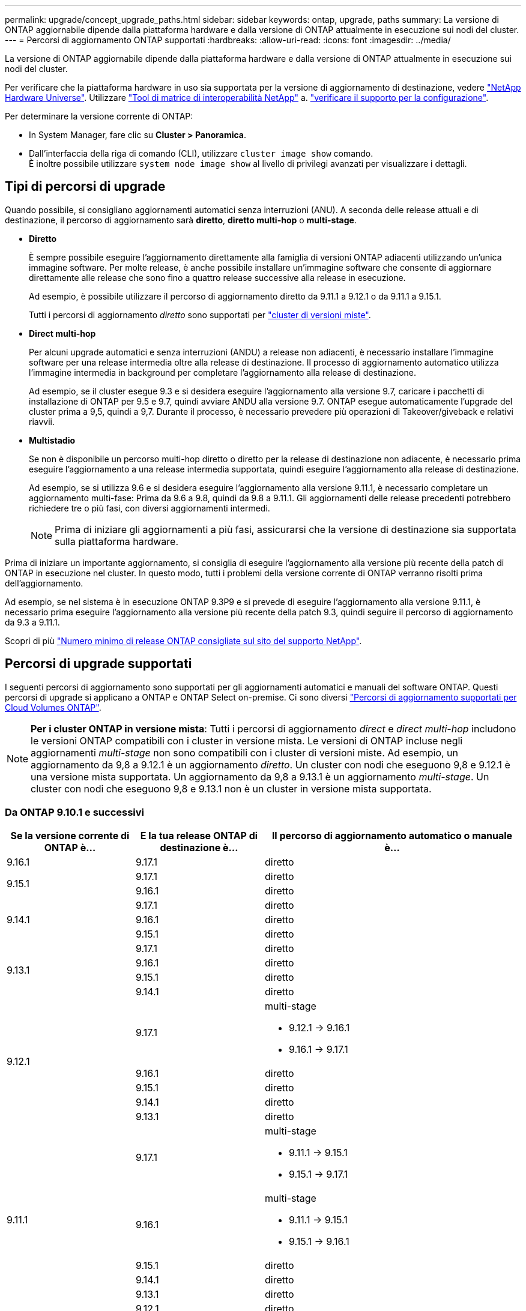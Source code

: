 ---
permalink: upgrade/concept_upgrade_paths.html 
sidebar: sidebar 
keywords: ontap, upgrade, paths 
summary: La versione di ONTAP aggiornabile dipende dalla piattaforma hardware e dalla versione di ONTAP attualmente in esecuzione sui nodi del cluster. 
---
= Percorsi di aggiornamento ONTAP supportati
:hardbreaks:
:allow-uri-read: 
:icons: font
:imagesdir: ../media/


[role="lead"]
La versione di ONTAP aggiornabile dipende dalla piattaforma hardware e dalla versione di ONTAP attualmente in esecuzione sui nodi del cluster.

Per verificare che la piattaforma hardware in uso sia supportata per la versione di aggiornamento di destinazione, vedere https://hwu.netapp.com["NetApp Hardware Universe"^].  Utilizzare link:https://imt.netapp.com/matrix/#welcome["Tool di matrice di interoperabilità NetApp"^] a. link:confirm-configuration.html["verificare il supporto per la configurazione"].

.Per determinare la versione corrente di ONTAP:
* In System Manager, fare clic su *Cluster > Panoramica*.
* Dall'interfaccia della riga di comando (CLI), utilizzare `cluster image show` comando. +
È inoltre possibile utilizzare `system node image show` al livello di privilegi avanzati per visualizzare i dettagli.




== Tipi di percorsi di upgrade

Quando possibile, si consigliano aggiornamenti automatici senza interruzioni (ANU). A seconda delle release attuali e di destinazione, il percorso di aggiornamento sarà *diretto*, *diretto multi-hop* o *multi-stage*.

* *Diretto*
+
È sempre possibile eseguire l'aggiornamento direttamente alla famiglia di versioni ONTAP adiacenti utilizzando un'unica immagine software. Per molte release, è anche possibile installare un'immagine software che consente di aggiornare direttamente alle release che sono fino a quattro release successive alla release in esecuzione.

+
Ad esempio, è possibile utilizzare il percorso di aggiornamento diretto da 9.11.1 a 9.12.1 o da 9.11.1 a 9.15.1.

+
Tutti i percorsi di aggiornamento _diretto_ sono supportati per link:concept_mixed_version_requirements.html["cluster di versioni miste"].

* *Direct multi-hop*
+
Per alcuni upgrade automatici e senza interruzioni (ANDU) a release non adiacenti, è necessario installare l'immagine software per una release intermedia oltre alla release di destinazione. Il processo di aggiornamento automatico utilizza l'immagine intermedia in background per completare l'aggiornamento alla release di destinazione.

+
Ad esempio, se il cluster esegue 9.3 e si desidera eseguire l'aggiornamento alla versione 9.7, caricare i pacchetti di installazione di ONTAP per 9.5 e 9.7, quindi avviare ANDU alla versione 9.7. ONTAP esegue automaticamente l'upgrade del cluster prima a 9,5, quindi a 9,7. Durante il processo, è necessario prevedere più operazioni di Takeover/giveback e relativi riavvii.

* *Multistadio*
+
Se non è disponibile un percorso multi-hop diretto o diretto per la release di destinazione non adiacente, è necessario prima eseguire l'aggiornamento a una release intermedia supportata, quindi eseguire l'aggiornamento alla release di destinazione.

+
Ad esempio, se si utilizza 9.6 e si desidera eseguire l'aggiornamento alla versione 9.11.1, è necessario completare un aggiornamento multi-fase: Prima da 9.6 a 9.8, quindi da 9.8 a 9.11.1. Gli aggiornamenti delle release precedenti potrebbero richiedere tre o più fasi, con diversi aggiornamenti intermedi.

+

NOTE: Prima di iniziare gli aggiornamenti a più fasi, assicurarsi che la versione di destinazione sia supportata sulla piattaforma hardware.



Prima di iniziare un importante aggiornamento, si consiglia di eseguire l'aggiornamento alla versione più recente della patch di ONTAP in esecuzione nel cluster. In questo modo, tutti i problemi della versione corrente di ONTAP verranno risolti prima dell'aggiornamento.

Ad esempio, se nel sistema è in esecuzione ONTAP 9.3P9 e si prevede di eseguire l'aggiornamento alla versione 9.11.1, è necessario prima eseguire l'aggiornamento alla versione più recente della patch 9.3, quindi seguire il percorso di aggiornamento da 9.3 a 9.11.1.

Scopri di più https://kb.netapp.com/Support_Bulletins/Customer_Bulletins/SU2["Numero minimo di release ONTAP consigliate sul sito del supporto NetApp"^].



== Percorsi di upgrade supportati

I seguenti percorsi di aggiornamento sono supportati per gli aggiornamenti automatici e manuali del software ONTAP.  Questi percorsi di upgrade si applicano a ONTAP e ONTAP Select on-premise.  Ci sono diversi https://docs.netapp.com/us-en/bluexp-cloud-volumes-ontap/task-updating-ontap-cloud.html#supported-upgrade-paths["Percorsi di aggiornamento supportati per Cloud Volumes ONTAP"^].


NOTE: *Per i cluster ONTAP in versione mista*: Tutti i percorsi di aggiornamento _direct_ e _direct multi-hop_ includono le versioni ONTAP compatibili con i cluster in versione mista. Le versioni di ONTAP incluse negli aggiornamenti _multi-stage_ non sono compatibili con i cluster di versioni miste.  Ad esempio, un aggiornamento da 9,8 a 9.12.1 è un aggiornamento _diretto_. Un cluster con nodi che eseguono 9,8 e 9.12.1 è una versione mista supportata.  Un aggiornamento da 9,8 a 9.13.1 è un aggiornamento _multi-stage_.  Un cluster con nodi che eseguono 9,8 e 9.13.1 non è un cluster in versione mista supportata.



=== Da ONTAP 9.10.1 e successivi

[cols="25,25,50"]
|===
| Se la versione corrente di ONTAP è… | E la tua release ONTAP di destinazione è… | Il percorso di aggiornamento automatico o manuale è... 


| 9.16.1 | 9.17.1 | diretto 


.2+| 9.15.1 | 9.17.1 | diretto 


| 9.16.1 | diretto 


.3+| 9.14.1 | 9.17.1 | diretto 


| 9.16.1 | diretto 


| 9.15.1 | diretto 


.4+| 9.13.1 | 9.17.1 | diretto 


| 9.16.1 | diretto 


| 9.15.1 | diretto 


| 9.14.1 | diretto 


.5+| 9.12.1 | 9.17.1  a| 
multi-stage

* 9.12.1 -> 9.16.1
* 9.16.1 -> 9.17.1




| 9.16.1 | diretto 


| 9.15.1 | diretto 


| 9.14.1 | diretto 


| 9.13.1 | diretto 


.6+| 9.11.1 | 9.17.1  a| 
multi-stage

* 9.11.1 -> 9.15.1
* 9.15.1 -> 9.17.1




| 9.16.1  a| 
multi-stage

* 9.11.1 -> 9.15.1
* 9.15.1 -> 9.16.1




| 9.15.1 | diretto 


| 9.14.1 | diretto 


| 9.13.1 | diretto 


| 9.12.1 | diretto 


.7+| 9.10.1 | 9.17.1  a| 
multi-stage

* 9.10.1 -> 9.14.1
* 9.14.1 -> 9.17.1




| 9.16.1  a| 
multi-stage

* 9.10.1 -> 9.14.1
* 9.14.1 -> 9.16.1




| 9.15.1  a| 
multi-stage

* 9.10.1 -> 9.14.1
* 9.14.1 -> 9.15.1




| 9.14.1 | diretto 


| 9.13.1 | diretto 


| 9.12.1 | diretto 


| 9.11.1 | diretto 
|===


=== Da ONTAP 9.9.1

[cols="25,25,50"]
|===
| Se la versione corrente di ONTAP è… | E la tua release ONTAP di destinazione è… | Il percorso di aggiornamento automatico o manuale è... 


.8+| 9.9.1 | 9.17.1  a| 
multi-stage

* 9.9.1->9.13.1
* 9.13.1->9.17.1




| 9.16.1  a| 
multi-stage

* 9.9.1->9.13.1
* 9.13.1->9.16.1




| 9.15.1  a| 
multi-stage

* 9.9.1->9.13.1
* 9.13.1->9.15.1




| 9.14.1  a| 
multi-stage

* 9.9.1->9.13.1
* 9.13.1->9.14.1




| 9.13.1 | diretto 


| 9.12.1 | diretto 


| 9.11.1 | diretto 


| 9.10.1 | diretto 
|===


=== Da ONTAP 9,8

[NOTE]
====
Se si aggiorna uno dei seguenti modelli di piattaforma in una configurazione IP MetroCluster da ONTAP 9,8 a 9.10.1 o versioni successive, è necessario prima eseguire l'aggiornamento a ONTAP 9,9.1:

* FAS2750
* FAS500f
* AFF A220
* AFF A250


====
[cols="25,25,50"]
|===
| Se la versione corrente di ONTAP è… | E la tua release ONTAP di destinazione è… | Il percorso di aggiornamento automatico o manuale è... 


.9+| 9.8 | 9.17.1  a| 
multi-stage

* 9.8 -> 9.12.1
* 9.12.1 -> 9.16.1
* 9.16.1 -> 9.17.1




| 9.16.1  a| 
multi-stage

* 9.8 -> 9.12.1
* 9.12.1 -> 9.16.1




| 9.15.1  a| 
multi-stage

* 9.8 -> 9.12.1
* 9.12.1 -> 9.15.1




| 9.14.1  a| 
multi-stage

* 9.8 -> 9.12.1
* 9.12.1 -> 9.14.1




| 9.13.1  a| 
multi-stage

* 9.8 -> 9.12.1
* 9.12.1 -> 9.13.1




| 9.12.1 | diretto 


| 9.11.1 | diretto 


| 9.10.1  a| 
diretto



| 9.9.1 | diretto 
|===


=== Da ONTAP 9,7

I percorsi di aggiornamento da ONTAP 9,7 possono variare a seconda che si stia eseguendo un aggiornamento automatico o manuale.

[role="tabbed-block"]
====
.Percorsi automatizzati
--
[cols="25,25,50"]
|===
| Se la versione corrente di ONTAP è… | E la tua release ONTAP di destinazione è… | Il percorso di aggiornamento automatico è... 


.10+| 9.7 | 9.17.1  a| 
multi-stage

* 9,7 -> 9,8
* 9.8 -> 9.12.1
* 9.12.1 -> 9.16.1
* 9.16.1 -> 9.17.1




| 9.16.1  a| 
multi-stage

* 9,7 -> 9,8
* 9.8 -> 9.12.1
* 9.12.1 -> 9.16.1




| 9.15.1  a| 
multi-stage

* 9,7 -> 9,8
* 9.8 -> 9.12.1
* 9.12.1 -> 9.15.1




| 9.14.1  a| 
multi-stage

* 9,7 -> 9,8
* 9.8 -> 9.12.1
* 9.12.1 -> 9.14.1




| 9.13.1  a| 
multi-stage

* 9.7 -> 9.9.1
* 9.9.1 -> 9.13.1




| 9.12.1  a| 
multi-stage

* 9,7 -> 9,8
* 9.8 -> 9.12.1




| 9.11.1 | multi-hop diretto (richiede immagini per 9,8 e 9.11.1) 


| 9.10.1 | Multi-hop diretto (richiede immagini per 9,8 e 9.10.1P1 o versione successiva P) 


| 9.9.1 | diretto 


| 9.8 | diretto 
|===
--
.Percorsi manuali
--
[cols="25,25,50"]
|===
| Se la versione corrente di ONTAP è… | E la tua release ONTAP di destinazione è… | Il percorso di aggiornamento manuale è… 


.10+| 9.7 | 9.16.1  a| 
multi-stage

* 9,7 -> 9,8
* 9.8 -> 9.12.1
* 9.12.1 -> 9.16.1
* 9.16.1 -> 9.17.1




| 9.16.1  a| 
multi-stage

* 9,7 -> 9,8
* 9.8 -> 9.12.1
* 9.12.1 -> 9.16.1




| 9.15.1  a| 
multi-stage

* 9,7 -> 9,8
* 9.8 -> 9.12.1
* 9.12.1 -> 9.15.1




| 9.14.1  a| 
multi-stage

* 9,7 -> 9,8
* 9.8 -> 9.12.1
* 9.12.1 -> 9.14.1




| 9.13.1  a| 
multi-stage

* 9.7 -> 9.9.1
* 9.9.1 -> 9.13.1




| 9.12.1  a| 
multi-stage

* 9,7 -> 9,8
* 9.8 -> 9.12.1




| 9.11.1  a| 
multi-stage

* 9,7 -> 9,8
* 9.8 -> 9.11.1




| 9.10.1  a| 
multi-stage

* 9,7 -> 9,8
* 9.8 -> 9.10.1




| 9.9.1 | diretto 


| 9.8 | diretto 
|===
--
====


=== Da ONTAP 9,6

I percorsi di aggiornamento da ONTAP 9,6 possono variare a seconda che si stia eseguendo un aggiornamento automatico o manuale.

[role="tabbed-block"]
====
.Percorsi automatizzati
--
[cols="25,25,50"]
|===
| Se la versione corrente di ONTAP è… | E la tua release ONTAP di destinazione è… | Il percorso di aggiornamento automatico è... 


.11+| 9.6 | 9.17.1  a| 
multi-stage

* 9,6 -> 9,8
* 9.8 -> 9.12.1
* 9.12.1 -> 9.16.1
* 9.16.1 -> 9.17.1




| 9.16.1  a| 
multi-stage

* 9,6 -> 9,8
* 9.8 -> 9.12.1
* 9.12.1 -> 9.16.1




| 9.15.1  a| 
multi-stage

* 9,6 -> 9,8
* 9.8 -> 9.12.1
* 9.12.1 -> 9.15.1




| 9.14.1  a| 
multi-stage

* 9,6 -> 9,8
* 9.8 -> 9.12.1
* 9.12.1 -> 9.14.1




| 9.13.1  a| 
multi-stage

* 9,6 -> 9,8
* 9.8 -> 9.12.1
* 9.12.1 -> 9.13.1




| 9.12.1  a| 
multi-stage

* 9,6 -> 9,8
* 9.8 -> 9.12.1




| 9.11.1  a| 
multi-stage

* 9,6 -> 9,8
* 9.8 -> 9.11.1




| 9.10.1 | Multi-hop diretto (richiede immagini per 9,8 e 9.10.1P1 o versione successiva P) 


| 9.9.1  a| 
multi-stage

* 9,6 -> 9,8
* 9.8 -> 9.9.1




| 9.8 | diretto 


| 9.7 | diretto 
|===
--
.Percorsi manuali
--
[cols="25,25,50"]
|===
| Se la versione corrente di ONTAP è… | E la tua release ONTAP di destinazione è… | Il percorso di aggiornamento manuale è… 


.11+| 9.6 | 9.17.1  a| 
multi-stage

* 9,6 -> 9,8
* 9.8 -> 9.12.1
* 9.12.1 -> 9.16.1
* 9.16.1 -> 9.17.1




| 9.16.1  a| 
multi-stage

* 9,6 -> 9,8
* 9.8 -> 9.12.1
* 9.12.1 -> 9.16.1




| 9.15.1  a| 
multi-stage

* 9,6 -> 9,8
* 9.8 -> 9.12.1
* 9.12.1 -> 9.15.1




| 9.14.1  a| 
multi-stage

* 9,6 -> 9,8
* 9.8 -> 9.12.1
* 9.12.1 -> 9.14.1




| 9.13.1  a| 
multi-stage

* 9,6 -> 9,8
* 9.8 -> 9.12.1
* 9.12.1 -> 9.13.1




| 9.12.1  a| 
multi-stage

* 9,6 -> 9,8
* 9.8 -> 9.12.1




| 9.11.1  a| 
multi-stage

* 9,6 -> 9,8
* 9.8 -> 9.11.1




| 9.10.1  a| 
multi-stage

* 9,6 -> 9,8
* 9.8 -> 9.10.1




| 9.9.1  a| 
multi-stage

* 9,6 -> 9,8
* 9.8 -> 9.9.1




| 9.8 | diretto 


| 9.7 | diretto 
|===
--
====


=== Da ONTAP 9,5

I percorsi di aggiornamento da ONTAP 9,5 possono variare a seconda che si stia eseguendo un aggiornamento automatico o manuale.

[role="tabbed-block"]
====
.Percorsi automatizzati
--
[cols="25,25,50"]
|===
| Se la versione corrente di ONTAP è… | E la tua release ONTAP di destinazione è… | Il percorso di aggiornamento automatico è... 


.12+| 9.5 | 9.17.1  a| 
multi-stage

* 9,5 -> 9.9.1 (multi-hop diretto, richiede immagini per 9,7 e 9,9.1)
* 9.9.1 -> 9.13.1
* 9.13.1 -> 9.17.1




| 9.16.1  a| 
multi-stage

* 9,5 -> 9.9.1 (multi-hop diretto, richiede immagini per 9,7 e 9,9.1)
* 9.9.1 -> 9.13.1
* 9.13.1 -> 9.16.1




| 9.15.1  a| 
multi-stage

* 9,5 -> 9.9.1 (multi-hop diretto, richiede immagini per 9,7 e 9,9.1)
* 9.9.1 -> 9.13.1
* 9.13.1 -> 9.15.1




| 9.14.1  a| 
multi-stage

* 9,5 -> 9.9.1 (multi-hop diretto, richiede immagini per 9,7 e 9,9.1)
* 9.9.1 -> 9.13.1
* 9.13.1 -> 9.14.1




| 9.13.1  a| 
multi-stage

* 9,5 -> 9.9.1 (multi-hop diretto, richiede immagini per 9,7 e 9,9.1)
* 9.9.1 -> 9.13.1




| 9.12.1  a| 
multi-stage

* 9,5 -> 9.9.1 (multi-hop diretto, richiede immagini per 9,7 e 9,9.1)
* 9.9.1 -> 9.12.1




| 9.11.1  a| 
multi-stage

* 9,5 -> 9.9.1 (multi-hop diretto, richiede immagini per 9,7 e 9,9.1)
* 9.9.1 -> 9.11.1




| 9.10.1  a| 
multi-stage

* 9,5 -> 9.9.1 (multi-hop diretto, richiede immagini per 9,7 e 9,9.1)
* 9.9.1 -> 9.10.1




| 9.9.1 | multi-hop diretto (richiede immagini per 9,7 e 9,9.1) 


| 9.8  a| 
multi-stage

* 9,5 -> 9,7
* 9,7 -> 9,8




| 9.7 | diretto 


| 9.6 | diretto 
|===
--
.Percorsi di aggiornamento manuale
--
[cols="25,25,50"]
|===
| Se la versione corrente di ONTAP è… | E la tua release ONTAP di destinazione è… | Il percorso di aggiornamento manuale è… 


.12+| 9.5 | 9.17.1  a| 
multi-stage

* 9,5 -> 9,7
* 9.7 -> 9.9.1
* 9.9.1 -> 9.13.1
* 9.13.1 -> 9.17.1




| 9.16.1  a| 
multi-stage

* 9,5 -> 9,7
* 9.7 -> 9.9.1
* 9.9.1 -> 9.13.1
* 9.13.1 -> 9.16.1




| 9.15.1  a| 
multi-stage

* 9,5 -> 9,7
* 9.7 -> 9.9.1
* 9.9.1 -> 9.13.1
* 9.13.1 -> 9.15.1




| 9.14.1  a| 
multi-stage

* 9,5 -> 9,7
* 9.7 -> 9.9.1
* 9.9.1 -> 9.13.1
* 9.13.1 -> 9.14.1




| 9.13.1  a| 
multi-stage

* 9,5 -> 9,7
* 9.7 -> 9.9.1
* 9.9.1 -> 9.13.1




| 9.12.1  a| 
multi-stage

* 9,5 -> 9,7
* 9.7 -> 9.9.1
* 9.9.1 -> 9.12.1




| 9.11.1  a| 
multi-stage

* 9,5 -> 9,7
* 9.7 -> 9.9.1
* 9.9.1 -> 9.11.1




| 9.10.1  a| 
multi-stage

* 9,5 -> 9,7
* 9.7 -> 9.9.1
* 9.9.1 -> 9.10.1




| 9.9.1  a| 
multi-stage

* 9,5 -> 9,7
* 9.7 -> 9.9.1




| 9.8  a| 
multi-stage

* 9,5 -> 9,7
* 9,7 -> 9,8




| 9.7 | diretto 


| 9.6 | diretto 
|===
--
====


=== Da ONTAP 9,4-9,0

I percorsi di aggiornamento da ONTAP 9,4, 9,3, 9,2, 9,1 e 9,0 possono variare a seconda che si stia eseguendo un aggiornamento automatico o manuale.

.Percorsi di aggiornamento automatizzato
[%collapsible]
====
[cols="25,25,50"]
|===
| Se la versione corrente di ONTAP è… | E la tua release ONTAP di destinazione è… | Il percorso di aggiornamento automatico è... 


.13+| 9.4 | 9.17.1  a| 
multi-stage

* 9,4 -> 9,5
* 9,5 -> 9.9.1 (multi-hop diretto, richiede immagini per 9,7 e 9,9.1)
* 9.9.1 -> 9.13.1
* 9.13.1 -> 9.17.1




| 9.16.1  a| 
multi-stage

* 9,4 -> 9,5
* 9,5 -> 9.9.1 (multi-hop diretto, richiede immagini per 9,7 e 9,9.1)
* 9.9.1 -> 9.13.1
* 9.13.1 -> 9.16.1




| 9.15.1  a| 
multi-stage

* 9,4 -> 9,5
* 9,5 -> 9.9.1 (multi-hop diretto, richiede immagini per 9,7 e 9,9.1)
* 9.9.1 -> 9.13.1
* 9.13.1 -> 9.15.1




| 9.14.1  a| 
multi-stage

* 9,4 -> 9,5
* 9,5 -> 9.9.1 (multi-hop diretto, richiede immagini per 9,7 e 9,9.1)
* 9.9.1 -> 9.13.1
* 9.13.1 -> 9.14.1




| 9.13.1  a| 
multi-stage

* 9,4 -> 9,5
* 9,5 -> 9.9.1 (multi-hop diretto, richiede immagini per 9,7 e 9,9.1)
* 9.9.1 -> 9.13.1




| 9.12.1  a| 
multi-stage

* 9,4 -> 9,5
* 9,5 -> 9.9.1 (multi-hop diretto, richiede immagini per 9,7 e 9,9.1)
* 9.9.1 -> 9.12.1




| 9.11.1  a| 
multi-stage

* 9,4 -> 9,5
* 9,5 -> 9.9.1 (multi-hop diretto, richiede immagini per 9,7 e 9,9.1)
* 9.9.1 -> 9.11.1




| 9.10.1  a| 
multi-stage

* 9,4 -> 9,5
* 9,5 -> 9.9.1 (multi-hop diretto, richiede immagini per 9,7 e 9,9.1)
* 9.9.1 -> 9.10.1




| 9.9.1  a| 
multi-stage

* 9,4 -> 9,5
* 9,5 -> 9.9.1 (multi-hop diretto, richiede immagini per 9,7 e 9,9.1)




| 9.8  a| 
multi-stage

* 9,4 -> 9,5
* 9,5 -> 9,8 (multi-hop diretto, richiede immagini per 9,7 e 9,8)




| 9.7  a| 
multi-stage

* 9,4 -> 9,5
* 9,5 -> 9,7




| 9.6  a| 
multi-stage

* 9,4 -> 9,5
* 9,5 -> 9,6




| 9.5 | diretto 


.14+| 9.3 | 9.17.1  a| 
multi-stage

* 9,3 -> 9,7 (multi-hop diretto, richiede immagini per 9,5 e 9,7)
* 9.7 -> 9.9.1
* 9.9.1 -> 9.13.1
* 9.13.1 -> 9.17.1




| 9.16.1  a| 
multi-stage

* 9,3 -> 9,7 (multi-hop diretto, richiede immagini per 9,5 e 9,7)
* 9.7 -> 9.9.1
* 9.9.1 -> 9.13.1
* 9.13.1 -> 9.16.1




| 9.15.1  a| 
multi-stage

* 9,3 -> 9,7 (multi-hop diretto, richiede immagini per 9,5 e 9,7)
* 9.7 -> 9.9.1
* 9.9.1 -> 9.13.1
* 9.13.1 -> 9.15.1




| 9.14.1  a| 
multi-stage

* 9,3 -> 9,7 (multi-hop diretto, richiede immagini per 9,5 e 9,7)
* 9.7 -> 9.9.1
* 9.9.1 -> 9.13.1
* 9.13.1 -> 9.14.1




| 9.13.1  a| 
multi-stage

* 9,3 -> 9,7 (multi-hop diretto, richiede immagini per 9,5 e 9,7)
* 9.7 -> 9.9.1
* 9.9.1 -> 9.13.1




| 9.12.1  a| 
multi-stage

* 9,3 -> 9,7 (multi-hop diretto, richiede immagini per 9,5 e 9,7)
* 9.7 -> 9.9.1
* 9.9.1 -> 9.12.1




| 9.11.1  a| 
multi-stage

* 9,3 -> 9,7 (multi-hop diretto, richiede immagini per 9,5 e 9,7)
* 9.7 -> 9.9.1
* 9.9.1 -> 9.11.1




| 9.10.1  a| 
multi-stage

* 9,3 -> 9,7 (multi-hop diretto, richiede immagini per 9,5 e 9,7)
* 9,7 -> 9.10.1 (multi-hop diretto, richiede immagini per 9,8 e 9.10.1)




| 9.9.1  a| 
multi-stage

* 9,3 -> 9,7 (multi-hop diretto, richiede immagini per 9,5 e 9,7)
* 9.7 -> 9.9.1




| 9.8  a| 
multi-stage

* 9,3 -> 9,7 (multi-hop diretto, richiede immagini per 9,5 e 9,7)
* 9,7 -> 9,8




| 9.7 | multi-hop diretto (richiede immagini per 9,5 e 9,7) 


| 9.6  a| 
multi-stage

* 9,3 -> 9,5
* 9,5 -> 9,6




| 9.5 | diretto 


| 9.4 | non disponibile 


.15+| 9.2 | 9.17.1  a| 
multi-stage

* 9,2 -> 9,3
* 9,3 -> 9,7 (multi-hop diretto, richiede immagini per 9,5 e 9,7)
* 9.7 -> 9.9.1
* 9.9.1 -> 9.13.1
* 9.13.1 -> 9.17.1




| 9.16.1  a| 
multi-stage

* 9,2 -> 9,3
* 9,3 -> 9,7 (multi-hop diretto, richiede immagini per 9,5 e 9,7)
* 9.7 -> 9.9.1
* 9.9.1 -> 9.13.1
* 9.13.1 -> 9.16.1




| 9.15.1  a| 
multi-stage

* 9,2 -> 9,3
* 9,3 -> 9,7 (multi-hop diretto, richiede immagini per 9,5 e 9,7)
* 9.7 -> 9.9.1
* 9.9.1 -> 9.13.1
* 9.13.1 -> 9.15.1




| 9.14.1  a| 
multi-stage

* 9,2 -> 9,3
* 9,3 -> 9,7 (multi-hop diretto, richiede immagini per 9,5 e 9,7)
* 9.7 -> 9.9.1
* 9.9.1 -> 9.13.1
* 9.13.1 -> 9.14.1




| 9.13.1  a| 
multi-stage

* 9,2 -> 9,3
* 9,3 -> 9,7 (multi-hop diretto, richiede immagini per 9,5 e 9,7)
* 9.7 -> 9.9.1
* 9.9.1 -> 9.13.1




| 9.12.1  a| 
multi-stage

* 9,2 -> 9,3
* 9,3 -> 9,7 (multi-hop diretto, richiede immagini per 9,5 e 9,7)
* 9.7 -> 9.9.1
* 9.9.1 -> 9.12.1




| 9.11.1  a| 
multi-stage

* 9,2 -> 9,3
* 9,3 -> 9,7 (multi-hop diretto, richiede immagini per 9,5 e 9,7)
* 9.7 -> 9.9.1
* 9.9.1 -> 9.11.1




| 9.10.1  a| 
multi-stage

* 9,2 -> 9,3
* 9,3 -> 9,7 (multi-hop diretto, richiede immagini per 9,5 e 9,7)
* 9,7 -> 9.10.1 (multi-hop diretto, richiede immagini per 9,8 e 9.10.1)




| 9.9.1  a| 
multi-stage

* 9,2 -> 9,3
* 9,3 -> 9,7 (multi-hop diretto, richiede immagini per 9,5 e 9,7)
* 9.7 -> 9.9.1




| 9.8  a| 
multi-stage

* 9,2 -> 9,3
* 9,3 -> 9,7 (multi-hop diretto, richiede immagini per 9,5 e 9,7)
* 9,7 -> 9,8




| 9.7  a| 
multi-stage

* 9,2 -> 9,3
* 9,3 -> 9,7 (multi-hop diretto, richiede immagini per 9,5 e 9,7)




| 9.6  a| 
multi-stage

* 9,2 -> 9,3
* 9,3 -> 9,5
* 9,5 -> 9,6




| 9.5  a| 
multi-stage

* 9,3 -> 9,5
* 9,5 -> 9,6




| 9.4 | non disponibile 


| 9.3 | diretto 


.16+| 9.1 | 9.17.1  a| 
multi-stage

* 9,1 -> 9,3
* 9,3 -> 9,7 (multi-hop diretto, richiede immagini per 9,5 e 9,7)
* 9.7 -> 9.9.1
* 9.9.1 -> 9.13.1
* 9.13.1 -> 9.17.1




| 9.16.1  a| 
multi-stage

* 9,1 -> 9,3
* 9,3 -> 9,7 (multi-hop diretto, richiede immagini per 9,5 e 9,7)
* 9.7 -> 9.9.1
* 9.9.1 -> 9.13.1
* 9.13.1 -> 9.16.1




| 9.15.1  a| 
multi-stage

* 9,1 -> 9,3
* 9,3 -> 9,7 (multi-hop diretto, richiede immagini per 9,5 e 9,7)
* 9.7 -> 9.9.1
* 9.9.1 -> 9.13.1
* 9.13.1 -> 9.15.1




| 9.14.1  a| 
multi-stage

* 9,1 -> 9,3
* 9,3 -> 9,7 (multi-hop diretto, richiede immagini per 9,5 e 9,7)
* 9.7 -> 9.9.1
* 9.9.1 -> 9.13.1
* 9.13.1 -> 9.14.1




| 9.13.1  a| 
multi-stage

* 9,1 -> 9,3
* 9,3 -> 9,7 (multi-hop diretto, richiede immagini per 9,5 e 9,7)
* 9.7 -> 9.9.1
* 9.9.1 -> 9.13.1




| 9.12.1  a| 
multi-stage

* 9,1 -> 9,3
* 9,3 -> 9,7 (multi-hop diretto, richiede immagini per 9,5 e 9,7)
* 9,7 -> 9,8
* 9.8 -> 9.12.1




| 9.11.1  a| 
multi-stage

* 9,1 -> 9,3
* 9,3 -> 9,7 (multi-hop diretto, richiede immagini per 9,5 e 9,7)
* 9.7 -> 9.9.1
* 9.9.1 -> 9.11.1




| 9.10.1  a| 
multi-stage

* 9,1 -> 9,3
* 9,3 -> 9,7 (multi-hop diretto, richiede immagini per 9,5 e 9,7)
* 9,7 -> 9.10.1 (multi-hop diretto, richiede immagini per 9,8 e 9.10.1)




| 9.9.1  a| 
multi-stage

* 9,1 -> 9,3
* 9,3 -> 9,7 (multi-hop diretto, richiede immagini per 9,5 e 9,7)
* 9.7 -> 9.9.1




| 9.8  a| 
multi-stage

* 9,1 -> 9,3
* 9,3 -> 9,7 (multi-hop diretto, richiede immagini per 9,5 e 9,7)
* 9,7 -> 9,8




| 9.7  a| 
multi-stage

* 9,1 -> 9,3
* 9,3 -> 9,7 (multi-hop diretto, richiede immagini per 9,5 e 9,7)




| 9.6  a| 
multi-stage

* 9,1 -> 9,3
* 9,3 -> 9,6 (multi-hop diretto, richiede immagini per 9,5 e 9,6)




| 9.5  a| 
multi-stage

* 9,1 -> 9,3
* 9,3 -> 9,5




| 9.4 | non disponibile 


| 9.3 | diretto 


| 9.2 | non disponibile 


.17+| 9.0 | 9.17.1  a| 
multi-stage

* 9,0 -> 9,1
* 9,1 -> 9,3
* 9,3 -> 9,7 (multi-hop diretto, richiede immagini per 9,5 e 9,7)
* 9.7 -> 9.9.1
* 9.9.1 -> 9.13.1
* 9.13.1 -> 9.17.1




| 9.16.1  a| 
multi-stage

* 9,0 -> 9,1
* 9,1 -> 9,3
* 9,3 -> 9,7 (multi-hop diretto, richiede immagini per 9,5 e 9,7)
* 9.7 -> 9.9.1
* 9.9.1 -> 9.13.1
* 9.13.1 -> 9.16.1




| 9.15.1  a| 
multi-stage

* 9,0 -> 9,1
* 9,1 -> 9,3
* 9,3 -> 9,7 (multi-hop diretto, richiede immagini per 9,5 e 9,7)
* 9.7 -> 9.9.1
* 9.9.1 -> 9.13.1
* 9.13.1 -> 9.15.1




| 9.14.1  a| 
multi-stage

* 9,0 -> 9,1
* 9,1 -> 9,3
* 9,3 -> 9,7 (multi-hop diretto, richiede immagini per 9,5 e 9,7)
* 9.7 -> 9.9.1
* 9.9.1 -> 9.13.1
* 9.13.1 -> 9.14.1




| 9.13.1  a| 
multi-stage

* 9,0 -> 9,1
* 9,1 -> 9,3
* 9,3 -> 9,7 (multi-hop diretto, richiede immagini per 9,5 e 9,7)
* 9.7 -> 9.9.1
* 9.9.1 -> 9.13.1




| 9.12.1  a| 
multi-stage

* 9,0 -> 9,1
* 9,1 -> 9,3
* 9,3 -> 9,7 (multi-hop diretto, richiede immagini per 9,5 e 9,7)
* 9.7 -> 9.9.1
* 9.9.1 -> 9.12.1




| 9.11.1  a| 
multi-stage

* 9,0 -> 9,1
* 9,1 -> 9,3
* 9,3 -> 9,7 (multi-hop diretto, richiede immagini per 9,5 e 9,7)
* 9.7 -> 9.9.1
* 9.9.1 -> 9.11.1




| 9.10.1  a| 
multi-stage

* 9,0 -> 9,1
* 9,1 -> 9,3
* 9,3 -> 9,7 (multi-hop diretto, richiede immagini per 9,5 e 9,7)
* 9,7 -> 9.10.1 (multi-hop diretto, richiede immagini per 9,8 e 9.10.1)




| 9.9.1  a| 
multi-stage

* 9,0 -> 9,1
* 9,1 -> 9,3
* 9,3 -> 9,7 (multi-hop diretto, richiede immagini per 9,5 e 9,7)
* 9.7 -> 9.9.1




| 9.8  a| 
multi-stage

* 9,0 -> 9,1
* 9,1 -> 9,3
* 9,3 -> 9,7 (multi-hop diretto, richiede immagini per 9,5 e 9,7)
* 9,7 -> 9,8




| 9.7  a| 
multi-stage

* 9,0 -> 9,1
* 9,1 -> 9,3
* 9,3 -> 9,7 (multi-hop diretto, richiede immagini per 9,5 e 9,7)




| 9.6  a| 
multi-stage

* 9,0 -> 9,1
* 9,1 -> 9,3
* 9,3 -> 9,5
* 9,5 -> 9,6




| 9.5  a| 
multi-stage

* 9,0 -> 9,1
* 9,1 -> 9,3
* 9,3 -> 9,5




| 9.4 | non disponibile 


| 9.3  a| 
multi-stage

* 9,0 -> 9,1
* 9,1 -> 9,3




| 9.2 | non disponibile 


| 9.1 | diretto 
|===
====
.Percorsi di aggiornamento manuale
[%collapsible]
====
[cols="25,25,50"]
|===
| Se la versione corrente di ONTAP è… | E la tua release ONTAP di destinazione è… | Il tuo percorso DI aggiornamento ANDU è… 


.13+| 9.4 | 9.17.1  a| 
multi-stage

* 9,4 -> 9,5
* 9,5 -> 9,7
* 9.7 -> 9.9.1
* 9.9.1 -> 9.13.1
* 9.13.1 -> 9.17.1




| 9.16.1  a| 
multi-stage

* 9,4 -> 9,5
* 9,5 -> 9,7
* 9.7 -> 9.9.1
* 9.9.1 -> 9.13.1
* 9.13.1 -> 9.16.1




| 9.15.1  a| 
multi-stage

* 9,4 -> 9,5
* 9,5 -> 9,7
* 9.7 -> 9.9.1
* 9.9.1 -> 9.13.1
* 9.13.1 -> 9.15.1




| 9.14.1  a| 
multi-stage

* 9,4 -> 9,5
* 9,5 -> 9,7
* 9.7 -> 9.9.1
* 9.9.1 -> 9.13.1
* 9.13.1 -> 9.14.1




| 9.13.1  a| 
multi-stage

* 9,4 -> 9,5
* 9,5 -> 9,7
* 9.7 -> 9.9.1
* 9.9.1 -> 9.13.1




| 9.12.1  a| 
multi-stage

* 9,4 -> 9,5
* 9,5 -> 9,7
* 9.7 -> 9.9.1
* 9.9.1 -> 9.12.1




| 9.11.1  a| 
multi-stage

* 9,4 -> 9,5
* 9,5 -> 9,7
* 9.7 -> 9.9.1
* 9.9.1 -> 9.11.1




| 9.10.1  a| 
multi-stage

* 9,4 -> 9,5
* 9,5 -> 9,7
* 9.7 -> 9.9.1
* 9.9.1 -> 9.10.1




| 9.9.1  a| 
multi-stage

* 9,4 -> 9,5
* 9,5 -> 9,7
* 9.7 -> 9.9.1




| 9.8  a| 
multi-stage

* 9,4 -> 9,5
* 9,5 -> 9,7
* 9,7 -> 9,8




| 9.7  a| 
multi-stage

* 9,4 -> 9,5
* 9,5 -> 9,7




| 9.6  a| 
multi-stage

* 9,4 -> 9,5
* 9,5 -> 9,6




| 9.5 | diretto 


.14+| 9.3 | 9.17.1  a| 
multi-stage

* 9,3 -> 9,5
* 9,5 -> 9,7
* 9.7 -> 9.9.1
* 9.9.1 -> 9.12.1
* 9.12.1 -> 9.16.1
* 9.16.1 -> 9.17.1




| 9.16.1  a| 
multi-stage

* 9,3 -> 9,5
* 9,5 -> 9,7
* 9.7 -> 9.9.1
* 9.9.1 -> 9.12.1
* 9.12.1 -> 9.16.1




| 9.15.1  a| 
multi-stage

* 9,3 -> 9,5
* 9,5 -> 9,7
* 9.7 -> 9.9.1
* 9.9.1 -> 9.12.1
* 9.12.1 -> 9.15.1




| 9.14.1  a| 
multi-stage

* 9,3 -> 9,5
* 9,5 -> 9,7
* 9.7 -> 9.9.1
* 9.9.1 -> 9.12.1
* 9.12.1 -> 9.14.1




| 9.13.1  a| 
multi-stage

* 9,3 -> 9,5
* 9,5 -> 9,7
* 9.7 -> 9.9.1
* 9.9.1 -> 9.13.1




| 9.12.1  a| 
multi-stage

* 9,3 -> 9,5
* 9,5 -> 9,7
* 9.7 -> 9.9.1
* 9.9.1 -> 9.12.1




| 9.11.1  a| 
multi-stage

* 9,3 -> 9,5
* 9,5 -> 9,7
* 9.7 -> 9.9.1
* 9.9.1 -> 9.11.1




| 9.10.1  a| 
multi-stage

* 9,3 -> 9,5
* 9,5 -> 9,7
* 9.7 -> 9.9.1
* 9.9.1 -> 9.10.1




| 9.9.1  a| 
multi-stage

* 9,3 -> 9,5
* 9,5 -> 9,7
* 9.7 -> 9.9.1




| 9.8  a| 
multi-stage

* 9,3 -> 9,5
* 9,5 -> 9,7
* 9,7 -> 9,8




| 9.7  a| 
multi-stage

* 9,3 -> 9,5
* 9,5 -> 9,7




| 9.6  a| 
multi-stage

* 9,3 -> 9,5
* 9,5 -> 9,6




| 9.5 | diretto 


| 9.4 | non disponibile 


.15+| 9.2 | 9.17.1  a| 
multi-stage

* 9,3 -> 9,5
* 9,5 -> 9,7
* 9.7 -> 9.9.1
* 9.9.1 -> 9.12.1
* 9.12.1 -> 9.16.1
* 9.16.1 -> 9.17.1




| 9.16.1  a| 
multi-stage

* 9,3 -> 9,5
* 9,5 -> 9,7
* 9.7 -> 9.9.1
* 9.9.1 -> 9.12.1
* 9.12.1 -> 9.16.1




| 9.15.1  a| 
multi-stage

* 9,3 -> 9,5
* 9,5 -> 9,7
* 9.7 -> 9.9.1
* 9.9.1 -> 9.12.1
* 9.12.1 -> 9.15.1




| 9.14.1  a| 
multi-stage

* 9,2 -> 9,3
* 9,3 -> 9,5
* 9,5 -> 9,7
* 9.7 -> 9.9.1
* 9.9.1 -> 9.12.1
* 9.12.1 -> 9.14.1




| 9.13.1  a| 
multi-stage

* 9,2 -> 9,3
* 9,3 -> 9,5
* 9,5 -> 9,7
* 9.7 -> 9.9.1
* 9.9.1 -> 9.13.1




| 9.12.1  a| 
multi-stage

* 9,2 -> 9,3
* 9,3 -> 9,5
* 9,5 -> 9,7
* 9.7 -> 9.9.1
* 9.9.1 -> 9.12.1




| 9.11.1  a| 
multi-stage

* 9,2 -> 9,3
* 9,3 -> 9,5
* 9,5 -> 9,7
* 9.7 -> 9.9.1
* 9.9.1 -> 9.11.1




| 9.10.1  a| 
multi-stage

* 9,2 -> 9,3
* 9,3 -> 9,5
* 9,5 -> 9,7
* 9.7 -> 9.9.1
* 9.9.1 -> 9.10.1




| 9.9.1  a| 
multi-stage

* 9,2 -> 9,3
* 9,3 -> 9,5
* 9,5 -> 9,7
* 9.7 -> 9.9.1




| 9.8  a| 
multi-stage

* 9,2 -> 9,3
* 9,3 -> 9,5
* 9,5 -> 9,7
* 9,7 -> 9,8




| 9.7  a| 
multi-stage

* 9,2 -> 9,3
* 9,3 -> 9,5
* 9,5 -> 9,7




| 9.6  a| 
multi-stage

* 9,2 -> 9,3
* 9,3 -> 9,5
* 9,5 -> 9,6




| 9.5  a| 
multi-stage

* 9,2 -> 9,3
* 9,3 -> 9,5




| 9.4 | non disponibile 


| 9.3 | diretto 


.16+| 9.1 | 9.17.1  a| 
multi-stage

* 9,1 -> 9,3
* 9,3 -> 9,5
* 9,5 -> 9,7
* 9.7 -> 9.9.1
* 9.9.1 -> 9.12.1
* 9.12.1 -> 9.16.1
* 9.16.1 -> 9.17.1




| 9.16.1  a| 
multi-stage

* 9,1 -> 9,3
* 9,3 -> 9,5
* 9,5 -> 9,7
* 9.7 -> 9.9.1
* 9.9.1 -> 9.12.1
* 9.12.1 -> 9.16.1




| 9.15.1  a| 
multi-stage

* 9,1 -> 9,3
* 9,3 -> 9,5
* 9,5 -> 9,7
* 9.7 -> 9.9.1
* 9.9.1 -> 9.12.1
* 9.12.1 -> 9.15.1




| 9.14.1  a| 
multi-stage

* 9,1 -> 9,3
* 9,3 -> 9,5
* 9,5 -> 9,7
* 9.7 -> 9.9.1
* 9.9.1 -> 9.12.1
* 9.12.1 -> 9.14.1




| 9.13.1  a| 
multi-stage

* 9,1 -> 9,3
* 9,3 -> 9,5
* 9,5 -> 9,7
* 9.7 -> 9.9.1
* 9.9.1 -> 9.13.1




| 9.12.1  a| 
multi-stage

* 9,1 -> 9,3
* 9,3 -> 9,5
* 9,5 -> 9,7
* 9.7 -> 9.9.1
* 9.9.1 -> 9.12.1




| 9.11.1  a| 
multi-stage

* 9,1 -> 9,3
* 9,3 -> 9,5
* 9,5 -> 9,7
* 9.7 -> 9.9.1
* 9.9.1 -> 9.11.1




| 9.10.1  a| 
multi-stage

* 9,1 -> 9,3
* 9,3 -> 9,5
* 9,5 -> 9,7
* 9.7 -> 9.9.1
* 9.9.1 -> 9.10.1




| 9.9.1  a| 
multi-stage

* 9,1 -> 9,3
* 9,3 -> 9,5
* 9,5 -> 9,7
* 9.7 -> 9.9.1




| 9.8  a| 
multi-stage

* 9,1 -> 9,3
* 9,3 -> 9,5
* 9,5 -> 9,7
* 9,7 -> 9,8




| 9.7  a| 
multi-stage

* 9,1 -> 9,3
* 9,3 -> 9,5
* 9,5 -> 9,7




| 9.6  a| 
multi-stage

* 9,1 -> 9,3
* 9,3 -> 9,5
* 9,5 -> 9,6




| 9.5  a| 
multi-stage

* 9,1 -> 9,3
* 9,3 -> 9,5




| 9.4 | non disponibile 


| 9.3 | diretto 


| 9.2 | non disponibile 


.17+| 9.0 | 9.16.1  a| 
multi-stage

* 9,0 -> 9,1
* 9,1 -> 9,3
* 9,3 -> 9,5
* 9,5 -> 9,7
* 9.7 -> 9.9.1
* 9.9.1 -> 9.12.1
* 9.12.1 -> 9.16.1
* 9.16.1 -> 9.17.1




| 9.16.1  a| 
multi-stage

* 9,0 -> 9,1
* 9,1 -> 9,3
* 9,3 -> 9,5
* 9,5 -> 9,7
* 9.7 -> 9.9.1
* 9.9.1 -> 9.12.1
* 9.12.1 -> 9.16.1




| 9.15.1  a| 
multi-stage

* 9,0 -> 9,1
* 9,1 -> 9,3
* 9,3 -> 9,5
* 9,5 -> 9,7
* 9.7 -> 9.9.1
* 9.9.1 -> 9.12.1
* 9.12.1 -> 9.15.1




| 9.14.1  a| 
multi-stage

* 9,0 -> 9,1
* 9,1 -> 9,3
* 9,3 -> 9,5
* 9,5 -> 9,7
* 9.7 -> 9.9.1
* 9.9.1 -> 9.12.1
* 9.12.1 -> 9.14.1




| 9.13.1  a| 
multi-stage

* 9,0 -> 9,1
* 9,1 -> 9,3
* 9,3 -> 9,5
* 9,5 -> 9,7
* 9.7 -> 9.9.1
* 9.9.1 -> 9.13.1




| 9.12.1  a| 
multi-stage

* 9,0 -> 9,1
* 9,1 -> 9,3
* 9,3 -> 9,5
* 9,5 -> 9,7
* 9.7 -> 9.9.1
* 9.9.1 -> 9.12.1




| 9.11.1  a| 
multi-stage

* 9,0 -> 9,1
* 9,1 -> 9,3
* 9,3 -> 9,5
* 9,5 -> 9,7
* 9.7 -> 9.9.1
* 9.9.1 -> 9.11.1




| 9.10.1  a| 
multi-stage

* 9,0 -> 9,1
* 9,1 -> 9,3
* 9,3 -> 9,5
* 9,5 -> 9,7
* 9.7 -> 9.9.1
* 9.9.1 -> 9.10.1




| 9.9.1  a| 
multi-stage

* 9,0 -> 9,1
* 9,1 -> 9,3
* 9,3 -> 9,5
* 9,5 -> 9,7
* 9.7 -> 9.9.1




| 9.8  a| 
multi-stage

* 9,0 -> 9,1
* 9,1 -> 9,3
* 9,3 -> 9,5
* 9,5 -> 9,7
* 9,7 -> 9,8




| 9.7  a| 
multi-stage

* 9,0 -> 9,1
* 9,1 -> 9,3
* 9,3 -> 9,5
* 9,5 -> 9,7




| 9.6  a| 
multi-stage

* 9,0 -> 9,1
* 9,1 -> 9,3
* 9,3 -> 9,5
* 9,5 -> 9,6




| 9.5  a| 
multi-stage

* 9,0 -> 9,1
* 9,1 -> 9,3
* 9,3 -> 9,5




| 9.4 | non disponibile 


| 9.3  a| 
multi-stage

* 9,0 -> 9,1
* 9,1 -> 9,3




| 9.2 | non disponibile 


| 9.1 | diretto 
|===
====


=== Data ONTAP 8

Verificare che la piattaforma sia in grado di eseguire la release ONTAP di destinazione utilizzando https://hwu.netapp.com["NetApp Hardware Universe"^].

*Nota:* la Guida all'aggiornamento di Data ONTAP 8.3 afferma erroneamente che in un cluster a quattro nodi, è necessario pianificare l'aggiornamento del nodo che contiene epsilon per ultimo. Questo non è più un requisito per gli aggiornamenti a partire da Data ONTAP 8.2.3. Per ulteriori informazioni, vedere https://mysupport.netapp.com/site/bugs-online/product/ONTAP/BURT/805277["ID bug online NetApp Bugs 805277"^].

Da Data ONTAP 8.3.x:: Puoi eseguire l'aggiornamento direttamente a ONTAP 9.1, quindi eseguire l'aggiornamento alle versioni successive.
Dalle release di Data ONTAP precedenti alla 8.3.x, inclusa la versione 8.2.x.:: È necessario prima eseguire l'aggiornamento a Data ONTAP 8.3.x, quindi eseguire l'aggiornamento a ONTAP 9.1, quindi eseguire l'aggiornamento alle versioni successive.


.Informazioni correlate
* link:https://docs.netapp.com/us-en/ontap-cli/["Riferimento al comando ONTAP"^]
* link:https://docs.netapp.com/us-en/ontap-cli/cluster-image-show.html["visualizzazione immagine cluster"^]
* link:https://docs.netapp.com/us-en/ontap-cli/system-node-image-show.html["visualizzazione dell'immagine del nodo di sistema"^]

